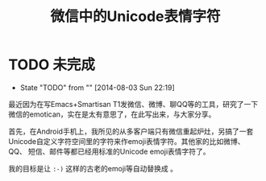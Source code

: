 #+title: 微信中的Unicode表情字符
# bhj-tags: programming
* TODO 未完成
  - State "TODO"       from ""           [2014-08-03 Sun 22:19]
最近因为在写Emacs+Smartisan T1发微信、微博、聊QQ等的工具，研究了一下微信的emotican，实在是太有意思了，在此写出来，与大家分享。

首先，在Android手机上，我所见的从多客户端只有微信重起炉灶，另搞了一套
Unicode自定义字符空间里的字符来作emoji表情字符。其他家的比如微博、QQ、
短信、邮件等都已经用标准的Unicode emoji表情字符了。

我的目标是让 =:-)= 这样的古老的emoji等自动替换成 [[../../../../images/laugh-emoji.png][file:../../../../images/laugh-emoji.png]] 。
